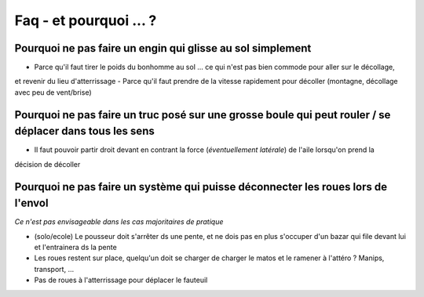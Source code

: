 Faq - et pourquoi ... ? 
=======================

Pourquoi ne pas faire un engin qui glisse au sol simplement
------------------------------------------------------------
- Parce qu'il faut tirer le poids du bonhomme au sol ... ce qui n'est pas bien commode pour aller sur le décollage, 
et revenir du lieu d'atterrissage
- Parce qu'il faut prendre de la vitesse rapidement pour décoller (montagne, décollage avec peu de vent/brise) 

Pourquoi ne pas faire un truc posé sur une grosse boule qui peut rouler / se déplacer dans tous les sens
--------------------------------------------------------------------------------------------------------
- Il faut pouvoir partir droit devant en contrant la force (*éventuellement latérale*) de l'aile lorsqu'on prend la 
décision de décoller 

Pourquoi ne pas faire un système qui puisse déconnecter les roues lors de l'envol
---------------------------------------------------------------------------------
*Ce n'est pas envisageable dans les cas majoritaires de pratique*

- (solo/ecole) Le pousseur doit s'arrêter ds une pente, et ne dois pas en plus s'occuper d'un bazar qui file devant lui et l'entrainera ds la pente 
- Les roues restent sur place, quelqu'un doit se charger de charger le matos et le ramener à l'attéro ? Manips, transport, ...
- Pas de roues à l'atterrissage pour déplacer le fauteuil

